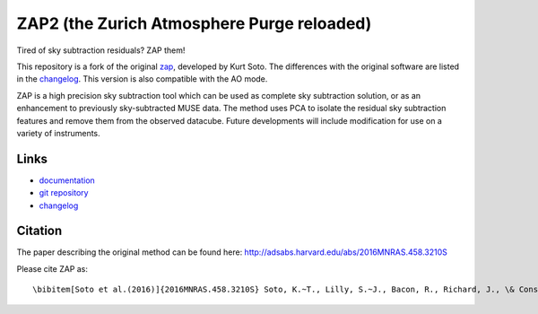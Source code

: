 ZAP2 (the Zurich Atmosphere Purge reloaded)
-------------------------------------------

Tired of sky subtraction residuals? ZAP them!

This repository is a fork of the original zap_, developed by Kurt Soto. The
differences with the original software are listed in the changelog_. This
version is also compatible with the AO mode.

ZAP is a high precision sky subtraction tool which can be used as complete sky
subtraction solution, or as an enhancement to previously sky-subtracted MUSE
data.  The method uses PCA to isolate the residual sky subtraction features and
remove them from the observed datacube. Future developments will include
modification for use on a variety of instruments.

..
    The last stable release of ZAP can be installed simply with::
        pip install zap2
    Or into the user path with::
        pip install --user zap2


Links
~~~~~

- `documentation <http://zap.readthedocs.io/en/latest/>`_

- `git repository <https://github.com/musevlt/zap2>`_

- changelog_

Citation
~~~~~~~~

The paper describing the original method can be found here:
http://adsabs.harvard.edu/abs/2016MNRAS.458.3210S

Please cite ZAP as::

\bibitem[Soto et al.(2016)]{2016MNRAS.458.3210S} Soto, K.~T., Lilly, S.~J., Bacon, R., Richard, J., \& Conseil, S.\ 2016, \mnras, 458, 3210

.. _zap: https://github.com/ktsoto/zap
.. _changelog: https://github.com/musevlt/zap2/blob/master/CHANGELOG
.. _sklearn.decomposition.PCA: http://scikit-learn.org/stable/modules/generated/sklearn.decomposition.PCA.html#sklearn.decomposition.PCA
